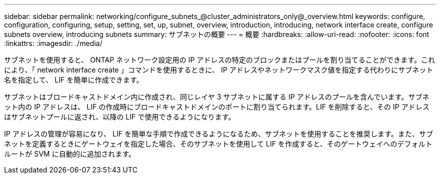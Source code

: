 ---
sidebar: sidebar 
permalink: networking/configure_subnets_@cluster_administrators_only@_overview.html 
keywords: configure, configuration, configuring, setup, setting, set, up, subnet, overview, introduction, introducing, network interface create, configure subnets overview, introducing subnets 
summary: サブネットの概要 
---
= 概要
:hardbreaks:
:allow-uri-read: 
:nofooter: 
:icons: font
:linkattrs: 
:imagesdir: ./media/


[role="lead"]
サブネットを使用すると、 ONTAP ネットワーク設定用の IP アドレスの特定のブロックまたはプールを割り当てることができます。これにより、「 network interface create 」コマンドを使用するときに、 IP アドレスやネットワークマスク値を指定する代わりにサブネット名を指定して、 LIF を簡単に作成できます。

サブネットはブロードキャストドメイン内に作成され、同じレイヤ 3 サブネットに属する IP アドレスのプールを含んでいます。サブネット内の IP アドレスは、 LIF の作成時にブロードキャストドメインのポートに割り当てられます。LIF を削除すると、その IP アドレスはサブネットプールに返され、以降の LIF で使用できるようになります。

IP アドレスの管理が容易になり、 LIF を簡単な手順で作成できるようになるため、サブネットを使用することを推奨します。また、サブネットを定義するときにゲートウェイを指定した場合、そのサブネットを使用して LIF を作成すると、そのゲートウェイへのデフォルトルートが SVM に自動的に追加されます。
